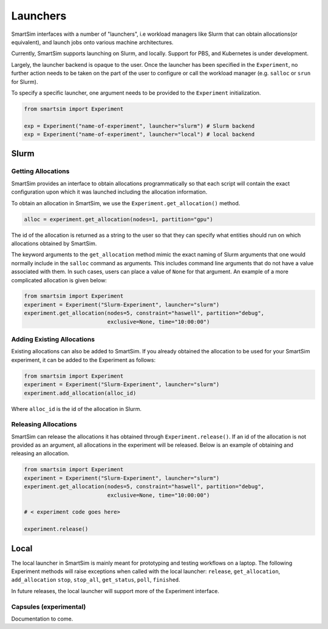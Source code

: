 
*********
Launchers
*********

SmartSim interfaces with a number of "launchers", i.e workload managers like
Slurm that can obtain allocations(or equivalent), and launch jobs onto
various machine architectures.

Currently, SmartSim supports launching on Slurm, and locally. Support for
PBS, and Kubernetes is under development.

Largely, the launcher backend is opaque to the user. Once the launcher
has been specified in the ``Experiment``, no further action needs to
be taken on the part of the user to configure or call the workload
manager (e.g. ``salloc`` or ``srun`` for Slurm).

To specify a specific launcher, one argument needs to be provided
to the ``Experiment`` initialization.

.. code-block:: python

    from smartsim import Experiment

    exp = Experiment("name-of-experiment", launcher="slurm") # Slurm backend
    exp = Experiment("name-of-experiment", launcher="local") # local backend


Slurm
=====

Getting Allocations
-------------------

SmartSim provides an interface to obtain allocations programmatically
so that each script will contain the exact configuration upon which
it was launched including the allocation information.

To obtain an allocation in SmartSim, we use the ``Experiment.get_allocation()``
method.

.. code-block:: python

    alloc = experiment.get_allocation(nodes=1, partition="gpu")

The id of the allocation is returned as a string to the user so that
they can specify what entities should run on which allocations
obtained by SmartSim.

The keyword arguments to the ``get_allocation`` method mimic the exact naming
of Slurm arguments that one would normally include in the ``salloc`` command
as arguments. This includes command line arguments that do not have a value
associated with them. In such cases, users can place a value of ``None`` for
that argument. An example of a more complicated allocation is given below:

.. code-block:: python


    from smartsim import Experiment
    experiment = Experiment("Slurm-Experiment", launcher="slurm")
    experiment.get_allocation(nodes=5, constraint="haswell", partition="debug",
                              exclusive=None, time="10:00:00")


Adding Existing Allocations
---------------------------

Existing allocations can also be added to SmartSim. If you already obtained
the allocation to be used for your SmartSim experiment, it can be added to
the Experiment as follows:

.. code-block:: python

    from smartsim import Experiment
    experiment = Experiment("Slurm-Experiment", launcher="slurm")
    experiment.add_allocation(alloc_id)

Where ``alloc_id`` is the id of the allocation in Slurm.


Releasing Allocations
---------------------

SmartSim can release the allocations it has obtained through
``Experiment.release()``. If an id of the allocation is not provided as an
argument, all allocations in the experiment will be released. Below is an
example of obtaining and releasing an allocation.

.. code-block:: python

    from smartsim import Experiment
    experiment = Experiment("Slurm-Experiment", launcher="slurm")
    experiment.get_allocation(nodes=5, constraint="haswell", partition="debug",
                              exclusive=None, time="10:00:00")

    # < experiment code goes here>

    experiment.release()


Local
=====

The local launcher in SmartSim is mainly meant for prototyping and testing
workflows on a laptop. The following Experiment methods will raise exceptions
when called with the local launcher: ``release``, ``get_allocation``, ``add_allocation``
``stop``, ``stop_all``, ``get_status``, ``poll``, ``finished``.

In future releases, the local launcher will support more of the Experiment interface.


Capsules (experimental)
-----------------------

Documentation to come.